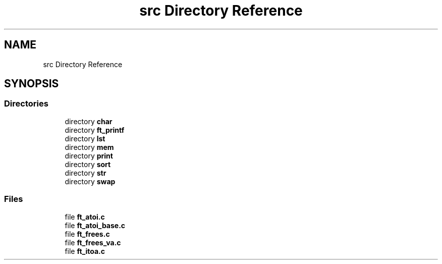 .TH "src Directory Reference" 3 "Libft" \" -*- nroff -*-
.ad l
.nh
.SH NAME
src Directory Reference
.SH SYNOPSIS
.br
.PP
.SS "Directories"

.in +1c
.ti -1c
.RI "directory \fBchar\fP"
.br
.ti -1c
.RI "directory \fBft_printf\fP"
.br
.ti -1c
.RI "directory \fBlst\fP"
.br
.ti -1c
.RI "directory \fBmem\fP"
.br
.ti -1c
.RI "directory \fBprint\fP"
.br
.ti -1c
.RI "directory \fBsort\fP"
.br
.ti -1c
.RI "directory \fBstr\fP"
.br
.ti -1c
.RI "directory \fBswap\fP"
.br
.in -1c
.SS "Files"

.in +1c
.ti -1c
.RI "file \fBft_atoi\&.c\fP"
.br
.ti -1c
.RI "file \fBft_atoi_base\&.c\fP"
.br
.ti -1c
.RI "file \fBft_frees\&.c\fP"
.br
.ti -1c
.RI "file \fBft_frees_va\&.c\fP"
.br
.ti -1c
.RI "file \fBft_itoa\&.c\fP"
.br
.in -1c
